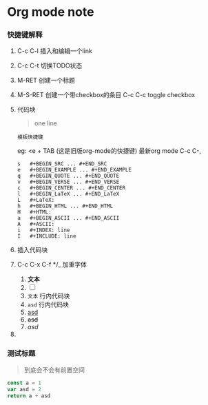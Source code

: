 * Org mode note

*** 快捷键解释 

1. C-c C-l 插入和编辑一个link

2. C-c C-t 切换TODO状态

3. M-RET 创建一个标题

4. M-S-RET 创建一个带checkbox的条目
   C-c C-c toggle checkbox

5. 代码块
   #+begin_quote
   one line
   #+end_quote

   : 模板快捷键
   eg: <e + TAB (这是旧版org-mode的快捷键)
   最新org mode  C-c C-,
   
   #+BEGIN_SRC 
s	#+BEGIN_SRC ... #+END_SRC
e	#+BEGIN_EXAMPLE ... #+END_EXAMPLE
q	#+BEGIN_QUOTE ... #+END_QUOTE
v	#+BEGIN_VERSE ... #+END_VERSE
c	#+BEGIN_CENTER ... #+END_CENTER
l	#+BEGIN_LaTeX ... #+END_LaTeX
L	#+LaTeX:
h	#+BEGIN_HTML ... #+END_HTML
H	#+HTML:
a	#+BEGIN_ASCII ... #+END_ASCII
A	#+ASCII:
i	#+INDEX: line
I	#+INCLUDE: line
   #+END_SRC

6. 插入代码块

7. C-c C-x C-f */_ 加重字体

   1. *文本*
   2. [ ] 
   3. =文本= 行内代码块
   4. ~asd~ 行内代码块
   5. _asd_
   6. +asd+
   7. /asd/

8. 



*** 测试标题

#+BEGIN_QUOTE
到底会不会有前置空间
#+END_QUOTE    

#+BEGIN_SRC js
  const a = 1
  var asd = 2
  return a + asd
#+END_SRC

#+RESULTS:
: 3

[[./emacsVSvscode.jpg]]



